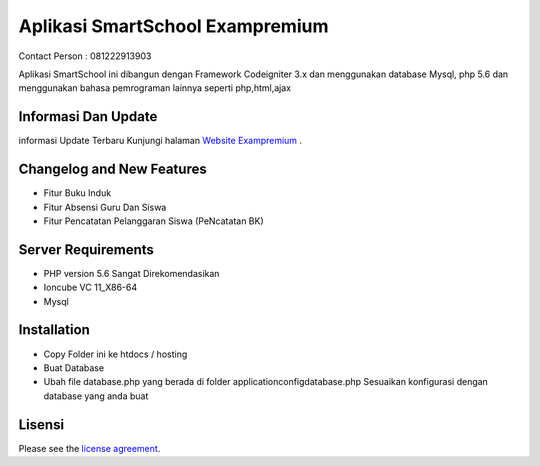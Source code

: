 ###################
Aplikasi SmartSchool Exampremium
###################
Contact Person : 081222913903
 
 
Aplikasi SmartSchool ini dibangun dengan Framework Codeigniter 3.x
dan menggunakan database Mysql, php 5.6 dan menggunakan bahasa pemrograman lainnya seperti php,html,ajax

*******************
Informasi Dan Update
*******************




informasi Update Terbaru Kunjungi halaman `Website Exampremium
<https://exampremium.co.id>`_ .

**************************
Changelog and New Features
**************************

-  Fitur Buku Induk
-  Fitur Absensi Guru Dan Siswa
-  Fitur Pencatatan Pelanggaran Siswa (PeNcatatan BK)


*******************
Server Requirements
*******************

-  PHP version 5.6 Sangat Direkomendasikan
-  Ioncube VC 11_X86-64
-  Mysql 

************
Installation
************

-  Copy Folder ini ke htdocs / hosting
-  Buat Database
-  Ubah file database.php yang berada di folder \application\config\database.php  Sesuaikan konfigurasi dengan database yang anda buat

*******
Lisensi
*******

Please see the `license
agreement <https://github.com/bcit-ci/CodeIgniter/blob/develop/user_guide_src/source/license.rst>`_.

